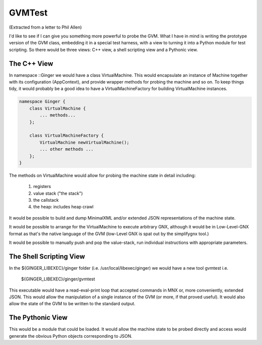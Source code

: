 %%%%%%%%%%%%%%%%%%%%%%%%%%%%%%%%%%%%%%%%%%%%%%%%%%%%%%%%%%%%%%%%%%%%%%%%%%%%%%%%
GVMTest
%%%%%%%%%%%%%%%%%%%%%%%%%%%%%%%%%%%%%%%%%%%%%%%%%%%%%%%%%%%%%%%%%%%%%%%%%%%%%%%%

(Extracted from a letter to Phil Allen)

I'd like to see if I can give you something more powerful to probe the GVM. What I have in mind is writing the prototype version of the GVM class, embedding it in a special test harness, with a view to turning it into a Python module for test scripting. So there would be three views: C++ view, a shell scripting view and a Pythonic view.

The C++ View
============

In namespace ::Ginger we would have a class VirtualMachine. This would encapsulate an instance of Machine together with its configuration (AppContext), and provide wrapper methods for probing the machine and so on. To keep things tidy, it would probably be a good idea to have a VirtualMachineFactory for building VirtualMachine instances.

.. code-block:: C++

    namespace Ginger {
        class VirtualMachine {
            ... methods...
        };

        class VirtualMachineFactory {
            VirtualMachine newVirtualMachine();
            ... other methods ...
        };
    }

The methods on VirtualMachine would allow for probing the machine state in detail including:

    (1) registers
    (2) value stack ("the stack")
    (3) the callstack
    (4) the heap: includes heap crawl

It would be possible to build and dump MinimalXML and/or extended JSON representations of the machine state.

It would be possible to arrange for the VirtualMachine to execute arbitrary GNX, although it would be in Low-Level-GNX format as that's the native language of the GVM (low-Level GNX is spat out by the simplifygnx tool.) 

It would be possible to manually push and pop the value-stack, run individual instructions with appropriate parameters. 


The Shell Scripting View
========================

In the ${GINGER_LIBEXEC}/ginger folder (i.e. /usr/local/libexec/ginger) we would have a new tool gvmtest i.e.

    ${GINGER_LIBEXEC}/ginger/gvmtest

This executable would have a read-eval-print loop that accepted commands in MNX or, more conveniently, extended JSON. This would allow the manipulation of a single instance of the GVM (or more, if that proved useful). It would also allow the state of the GVM to be written to the standard output.


The Pythonic View
=================

This would be a module that could be loaded. It would allow the machine state to be probed directly and access would generate the obvious Python objects corresponding to JSON.
